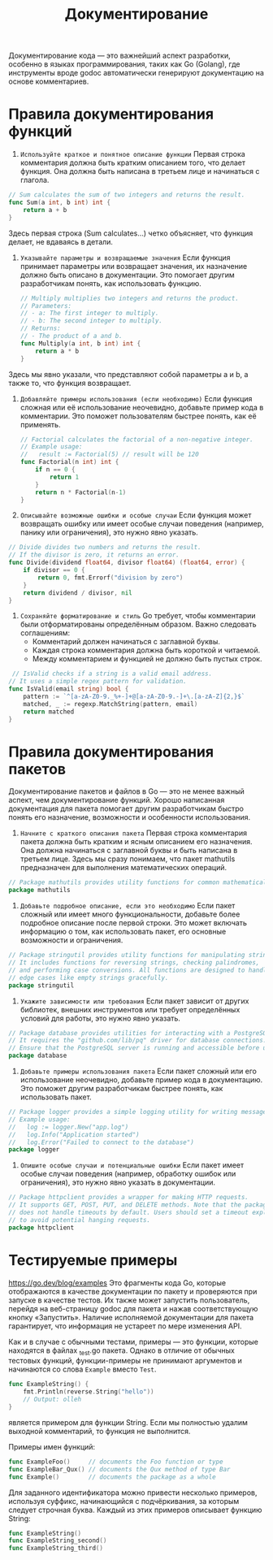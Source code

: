 #+title: Документирование

Документирование кода — это важнейший аспект разработки, особенно в языках программирования, таких как Go (Golang), где инструменты вроде godoc автоматически генерируют документацию на основе комментариев.

* Правила документирования функций
1. =Используйте краткое и понятное описание функции=
   Первая строка комментария должна быть кратким описанием того, что делает функция. Она должна быть написана в третьем лице и начинаться с глагола.
#+begin_src go
// Sum calculates the sum of two integers and returns the result.
func Sum(a int, b int) int {
    return a + b
}
#+end_src
Здесь первая строка (Sum calculates...) четко объясняет, что функция делает, не вдаваясь в детали.

2. =Указывайте параметры и возвращаемые значения=
   Если функция принимает параметры или возвращает значения, их назначение должно быть описано в документации. Это помогает другим разработчикам понять, как использовать функцию.
  #+begin_src go
// Multiply multiplies two integers and returns the product.
// Parameters:
// - a: The first integer to multiply.
// - b: The second integer to multiply.
// Returns:
// - The product of a and b.
func Multiply(a int, b int) int {
    return a * b
}
#+end_src
Здесь мы явно указали, что представляют собой параметры a и b, а также то, что функция возвращает.

3. =Добавляйте примеры использования (если необходимо)=
   Если функция сложная или её использование неочевидно, добавьте пример кода в комментарии. Это поможет пользователям быстрее понять, как её применять.
  #+begin_src go
// Factorial calculates the factorial of a non-negative integer.
// Example usage:
//   result := Factorial(5) // result will be 120
func Factorial(n int) int {
    if n == 0 {
        return 1
    }
    return n * Factorial(n-1)
}
#+end_src

4. =Описывайте возможные ошибки и особые случаи=
   Если функция может возвращать ошибку или имеет особые случаи поведения (например, панику или ограничения), это нужно явно указать.
#+begin_src go
// Divide divides two numbers and returns the result.
// If the divisor is zero, it returns an error.
func Divide(dividend float64, divisor float64) (float64, error) {
    if divisor == 0 {
        return 0, fmt.Errorf("division by zero")
    }
    return dividend / divisor, nil
}
#+end_src

5. =Сохраняйте форматирование и стиль=
   Go требует, чтобы комментарии были отформатированы определённым образом. Важно следовать соглашениям:
   - Комментарий должен начинаться с заглавной буквы.
   - Каждая строка комментария должна быть короткой и читаемой.
   - Между комментарием и функцией не должно быть пустых строк.

#+begin_src go
 // IsValid checks if a string is a valid email address.
// It uses a simple regex pattern for validation.
func IsValid(email string) bool {
    pattern := `^[a-zA-Z0-9._%+-]+@[a-zA-Z0-9.-]+\.[a-zA-Z]{2,}$`
    matched, _ := regexp.MatchString(pattern, email)
    return matched
}
#+end_src

* Правила документирования пакетов
Документирование пакетов и файлов в Go — это не менее важный аспект, чем документирование функций. Хорошо написанная документация для пакета помогает другим разработчикам быстро понять его назначение, возможности и особенности использования.

1. =Начните с краткого описания пакета=
   Первая строка комментария пакета должна быть кратким и ясным описанием его назначения. Она должна начинаться с заглавной буквы и быть написана в третьем лице.
   Здесь мы сразу понимаем, что пакет mathutils предназначен для выполнения математических операций.
#+begin_src go
// Package mathutils provides utility functions for common mathematical operations.
package mathutils
#+end_src

2. =Добавьте подробное описание, если это необходимо=
   Если пакет сложный или имеет много функциональности, добавьте более подробное описание после первой строки. Это может включать информацию о том, как использовать пакет, его основные возможности и ограничения.
#+begin_src go
// Package stringutil provides utility functions for manipulating strings.
// It includes functions for reversing strings, checking palindromes,
// and performing case conversions. All functions are designed to handle
// edge cases like empty strings gracefully.
package stringutil
#+end_src

3. =Укажите зависимости или требования=
   Если пакет зависит от других библиотек, внешних инструментов или требует определённых условий для работы, это нужно явно указать.
#+begin_src go
// Package database provides utilities for interacting with a PostgreSQL database.
// It requires the "github.com/lib/pq" driver for database connections.
// Ensure that the PostgreSQL server is running and accessible before using this package.
package database
 #+end_src

 4. =Добавьте примеры использования пакета=
    Если пакет сложный или его использование неочевидно, добавьте пример кода в документацию. Это поможет другим разработчикам быстрее понять, как использовать пакет.
#+begin_src go
// Package logger provides a simple logging utility for writing messages to a file.
// Example usage:
//   log := logger.New("app.log")
//   log.Info("Application started")
//   log.Error("Failed to connect to the database")
package logger
#+end_src

5. =Опишите особые случаи и потенциальные ошибки=
   Если пакет имеет особые случаи поведения (например, обработку ошибок или ограничения), это нужно явно указать в документации.
#+begin_src go
// Package httpclient provides a wrapper for making HTTP requests.
// It supports GET, POST, PUT, and DELETE methods. Note that the package
// does not handle timeouts by default. Users should set a timeout explicitly
// to avoid potential hanging requests.
package httpclient
#+end_src

* Тестируемые примеры
https://go.dev/blog/examples
Это фрагменты кода Go, которые отображаются в качестве документации по пакету и проверяются при запуске в качестве тестов.
Их также может запустить пользователь, перейдя на веб-страницу godoc для пакета и нажав соответствующую кнопку «Запустить».
Наличие исполняемой документации для пакета гарантирует, что информация не устареет по мере изменения API.

Как и в случае с обычными тестами, примеры — это функции, которые находятся в файлах _test.go пакета. Однако в отличие от обычных тестовых функций, функции-примеры не принимают аргументов и начинаются со слова =Example= вместо =Test=.
#+begin_src go
func ExampleString() {
    fmt.Println(reverse.String("hello"))
    // Output: olleh
}
#+end_src
является примером для функции String.
Если мы полностью удалим выходной комментарий, то функция не выполнится.

Примеры имен функций:
#+begin_src go
func ExampleFoo()     // documents the Foo function or type
func ExampleBar_Qux() // documents the Qux method of type Bar
func Example()        // documents the package as a whole
#+end_src

Для заданного идентификатора можно привести несколько примеров, используя суффикс, начинающийся с подчёркивания, за которым следует строчная буква. Каждый из этих примеров описывает функцию String:
#+begin_src go
func ExampleString()
func ExampleString_second()
func ExampleString_third()
#+end_src
